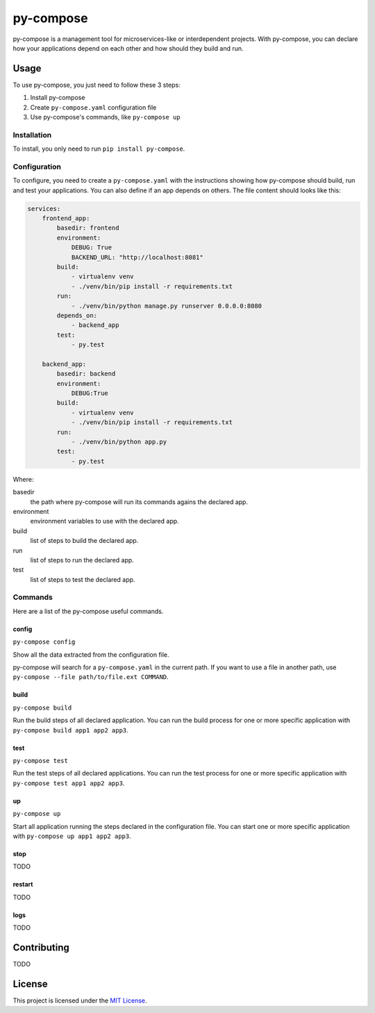py-compose
##########

.. image:: https://travis-ci.org/joaorafaelm/py-compose.svg?branch=master
   :target: https://travis-ci.org/joaorafaelm/py-compose

py-compose is a management tool for microservices-like or interdependent projects. With py-compose, you can declare how your applications depend on each other and how should they build and run.

Usage
=====

To use py-compose, you just need to follow these 3 steps:

1. Install py-compose
2. Create ``py-compose.yaml`` configuration file
3. Use py-compose's commands, like ``py-compose up``

Installation
------------

To install, you only need to run ``pip install py-compose``.

Configuration
-------------

To configure, you need to create a ``py-compose.yaml`` with the instructions showing how py-compose should build, run and test your applications. You can also define if an app depends on others. The file content should looks like this:

.. code:: yaml

    services:
        frontend_app:
            basedir: frontend
            environment:
                DEBUG: True
                BACKEND_URL: "http://localhost:8081"
            build:
                - virtualenv venv
                - ./venv/bin/pip install -r requirements.txt
            run:
                - ./venv/bin/python manage.py runserver 0.0.0.0:8080
            depends_on:
                - backend_app
            test:
                - py.test

        backend_app:
            basedir: backend
            environment:
                DEBUG:True
            build:
                - virtualenv venv
                - ./venv/bin/pip install -r requirements.txt
            run:
                - ./venv/bin/python app.py
            test:
                - py.test

Where:

basedir
    the path where py-compose will run its commands agains the declared app.

environment
    environment variables to use with the declared app.

build
    list of steps to build the declared app.

run
    list of steps to run the declared app.

test
    list of steps to test the declared app.


Commands
--------

Here are a list of the py-compose useful commands.

config
^^^^^^

``py-compose config``

Show all the data extracted from the configuration file.

py-compose will search for a ``py-compose.yaml`` in the current path.
If you want to use a file in another path, use ``py-compose --file path/to/file.ext COMMAND``.

build
^^^^^

``py-compose build``

Run the build steps of all declared application.
You can run the build process for one or more specific application with ``py-compose build app1 app2 app3``.

test
^^^^

``py-compose test``

Run the test steps of all declared applications.
You can run the test process for one or more specific application with ``py-compose test app1 app2 app3``.

up
^^

``py-compose up``

Start all application running the steps declared in the configuration file.
You can start one or more specific application with ``py-compose up app1 app2 app3``.

stop
^^^^

TODO

restart
^^^^^^^

TODO

logs
^^^^

TODO

Contributing
============

TODO

License
=======

This project is licensed under the `MIT License`_.

.. _`MIT License`: https://github.com/joaorafaelm/py-compose/blob/master/LICENSE
